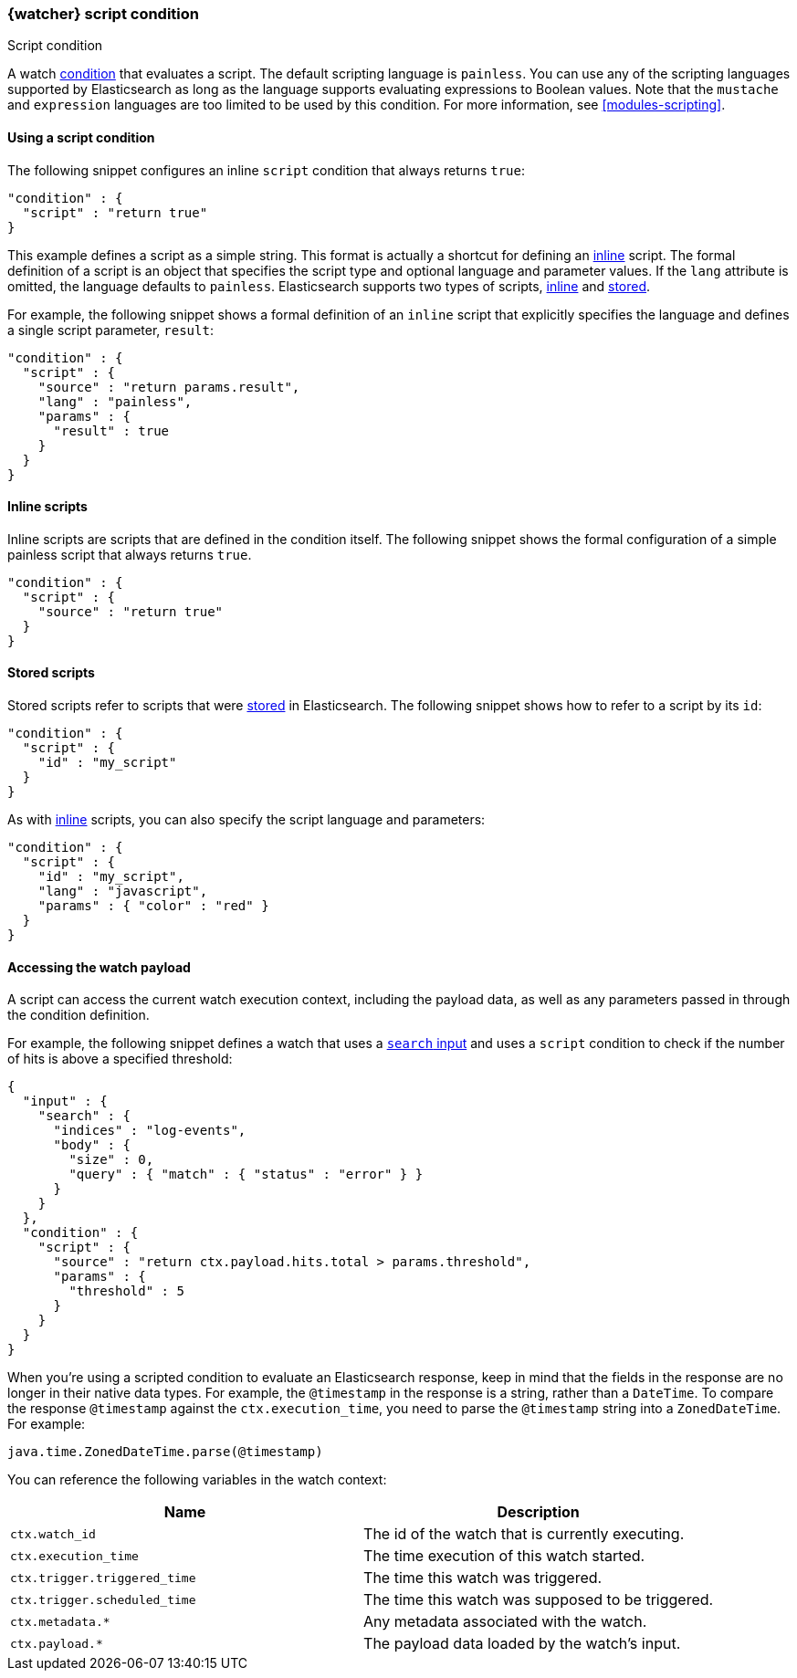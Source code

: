 [role="xpack"]
[[condition-script]]
=== {watcher} script condition
++++
<titleabbrev>Script condition</titleabbrev>
++++

A watch <<condition,condition>> that evaluates a script. The default scripting
language is `painless`. You can use any of the scripting languages supported by
Elasticsearch as long as the language supports evaluating expressions to Boolean
values. Note that the `mustache` and `expression` languages are too limited to be
used by this condition. For more information, see <<modules-scripting>>.

==== Using a script condition

The following snippet configures an inline `script` condition that always returns
`true`:

[source,js]
--------------------------------------------------
"condition" : {
  "script" : "return true"
}
--------------------------------------------------
// NOTCONSOLE

This example defines a script as a simple string. This format is actually a
shortcut for defining an <<condition-script-inline,inline>> script. The
formal definition of a script is an object that specifies the script type and
optional language and parameter values. If the `lang` attribute is omitted, the
language defaults to `painless`. Elasticsearch supports two types of scripts,
<<condition-script-inline,inline>> and <<condition-script-stored,stored>>.

For example, the following snippet shows a formal definition of an `inline`
script that explicitly specifies the language and defines a single script
parameter, `result`:

[source,js]
--------------------------------------------------
"condition" : {
  "script" : {
    "source" : "return params.result",
    "lang" : "painless",
    "params" : {
      "result" : true
    }
  }
}
--------------------------------------------------
// NOTCONSOLE

[[condition-script-inline]]
==== Inline scripts

Inline scripts are scripts that are defined in the condition itself. The
following snippet shows the formal configuration of a simple painless script that
always returns `true`.

[source,js]
--------------------------------------------------
"condition" : {
  "script" : {
    "source" : "return true"
  }
}
--------------------------------------------------
// NOTCONSOLE

[[condition-script-stored]]
==== Stored scripts

Stored scripts refer to scripts that were
<<modules-scripting-using,stored>> in Elasticsearch. The following
snippet shows how to refer to a script by its `id`:

[source,js]
--------------------------------------------------
"condition" : {
  "script" : {
    "id" : "my_script"
  }
}
--------------------------------------------------
// NOTCONSOLE

As with <<condition-script-inline,inline>> scripts, you can also specify the
script language and parameters:

[source,js]
--------------------------------------------------
"condition" : {
  "script" : {
    "id" : "my_script",
    "lang" : "javascript",
    "params" : { "color" : "red" }
  }
}
--------------------------------------------------
// NOTCONSOLE

[[accessing-watch-payload]]
==== Accessing the watch payload

A script can access the current watch execution context, including the payload
data, as well as any parameters passed in through the condition definition.

For example, the following snippet defines a watch that uses a
<<input-search,`search` input>> and uses a `script` condition to check if the
number of hits is above a specified threshold:

[source,js]
--------------------------------------------------
{
  "input" : {
    "search" : {
      "indices" : "log-events",
      "body" : {
        "size" : 0,
        "query" : { "match" : { "status" : "error" } }
      }
    }
  },
  "condition" : {
    "script" : {
      "source" : "return ctx.payload.hits.total > params.threshold",
      "params" : {
        "threshold" : 5
      }
    }
  }
}
--------------------------------------------------
// NOTCONSOLE

When you're using a scripted condition to evaluate an Elasticsearch response,
keep in mind that the fields in the response are no longer in their native data
types. For example, the `@timestamp` in the response is a string, rather than a
`DateTime`. To compare the response `@timestamp` against the `ctx.execution_time`,
you need to parse the `@timestamp` string into a `ZonedDateTime`. For example:

[source,js]
--------------------------------------------------
java.time.ZonedDateTime.parse(@timestamp)
--------------------------------------------------
// NOTCONSOLE

You can reference the following variables in the watch context:

[options="header"]
|======
| Name                          | Description
| `ctx.watch_id`                | The id of the watch that is currently executing.
| `ctx.execution_time`          | The time execution of this watch started.
| `ctx.trigger.triggered_time`  | The time this watch was triggered.
| `ctx.trigger.scheduled_time`  | The time this watch was supposed to be triggered.
| `ctx.metadata.*`              | Any metadata associated with the watch.
| `ctx.payload.*`               | The payload data loaded by the watch's input.
|======
